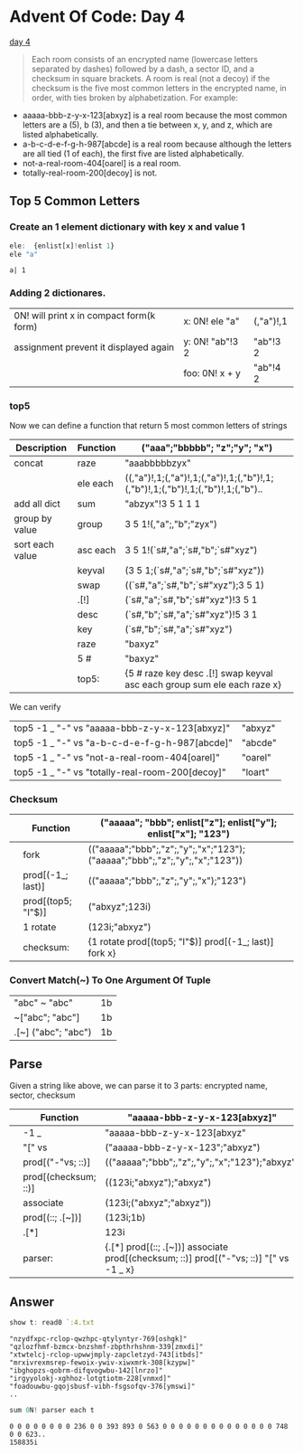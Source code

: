 * Advent Of Code: Day 4
    [[http://adventofcode.com/2016/day/4][day 4]]
    #+BEGIN_QUOTE
    Each room consists of an encrypted name (lowercase letters separated by dashes) followed by a dash, 
	a sector ID, and a checksum in square brackets.
    A room is real (not a decoy) if the checksum is the five most common letters in the encrypted name, 
	in order, with ties broken by alphabetization. For example:
    #+END_QUOTE
	+ aaaaa-bbb-z-y-x-123[abxyz] is a real room because the most common letters are a (5), b (3), and then a tie between x, y, and z, which are listed alphabetically.
	+ a-b-c-d-e-f-g-h-987[abcde] is a real room because although the letters are all tied (1 of each), the first five are listed alphabetically.
	+ not-a-real-room-404[oarel] is a real room.
	+ totally-real-room-200[decoy] is not.

** Top 5 Common Letters 
*** Create an 1 element dictionary with key x and value 1
    #+BEGIN_SRC q 
      ele:  {enlist[x]!enlist 1} 
      ele "a"
    #+END_SRC

    #+RESULTS:
    : a| 1

*** Adding 2 dictionares.
     | 0N! will print x in compact form(k form) | x: 0N! ele "a"  | (,"a")!,1 |
     | assignment prevent it displayed again    | y: 0N! "ab"!3 2 | "ab"!3 2  |
     |                                          | foo: 0N! x + y  | "ab"!4 2  |
    #+TBLFM: $3='(qq $-1)

*** top5
   Now we can define a function that return 5 most common letters of strings
    | Description     | Function | ("aaa";"bbbbb"; "z";"y"; "x")                                                   |
    |-----------------+----------+---------------------------------------------------------------------------------|
    | concat          | raze     | "aaabbbbbzyx"                                                                   |
    |                 | ele each | ((,"a")!,1;(,"a")!,1;(,"a")!,1;(,"b")!,1;(,"b")!,1;(,"b")!,1;(,"b")!,1;(,"b").. |
    | add all dict    | sum      | "abzyx"!3 5 1 1 1                                                               |
    | group by value  | group    | 3 5 1!(,"a";,"b";"zyx")                                                         |
    | sort each value | asc each | 3 5 1!(`s#,"a";`s#,"b";`s#"xyz")                                                |
    |                 | keyval   | (3 5 1;(`s#,"a";`s#,"b";`s#"xyz"))                                              |
    |                 | swap     | ((`s#,"a";`s#,"b";`s#"xyz");3 5 1)                                              |
    |                 | .[!]     | (`s#,"a";`s#,"b";`s#"xyz")!3 5 1                                                |
    |                 | desc     | (`s#,"b";`s#,"a";`s#"xyz")!5 3 1                                                |
    |                 | key      | (`s#,"b";`s#,"a";`s#"xyz")                                                      |
    |                 | raze     | "baxyz"                                                                         |
    |                 | 5 #      | "baxyz"                                                                         |
    |-----------------+----------+---------------------------------------------------------------------------------|
    |                 | top5:    | {5 # raze key desc .[!] swap keyval asc each group sum ele each raze x}         |
    #+TBLFM: @>$3='(qq(qf $-1 @2$2..@-1$2 ))::$3='(qq (step @# $-1 @-1))
    
    We can verify
  | top5 -1 _ "-" vs "aaaaa-bbb-z-y-x-123[abxyz]"   | "abxyz" |
  | top5 -1 _ "-" vs "a-b-c-d-e-f-g-h-987[abcde]"   | "abcde" |
  | top5 -1 _ "-" vs "not-a-real-room-404[oarel]"   | "oarel" |
  | top5 -1 _ "-" vs "totally-real-room-200[decoy]" | "loart" |
  #+TBLFM: $2='(qq $1)


*** Checksum
    |   | Function           | ("aaaaa"; "bbb"; enlist["z"]; enlist["y"]; enlist["x"]; "123")              |
    |---+--------------------+-----------------------------------------------------------------------------|
    |   | fork               | (("aaaaa";"bbb";,"z";,"y";,"x";"123");("aaaaa";"bbb";,"z";,"y";,"x";"123")) |
    |   | prod[(-1_; last)]  | (("aaaaa";"bbb";,"z";,"y";,"x");"123")                                      |
    |   | prod[(top5; "I"$)] | ("abxyz";123i)                                                              |
    |   | 1 rotate           | (123i;"abxyz")                                                              |
    |---+--------------------+-----------------------------------------------------------------------------|
    |   | checksum:          | {1 rotate prod[(top5; "I"$)] prod[(-1_; last)] fork x}                      |
    #+TBLFM: @>$3='(qq(qf $-1 @2$2..@-1$2 ))::$3='(qq (step @# $-1 @-1))


*** Convert Match(~) To One Argument Of Tuple 
  | "abc" ~ "abc"       | 1b |
  | ~["abc";  "abc"]    | 1b |
  | .[~] ("abc"; "abc") | 1b |
  #+TBLFM: $2='(qq $1)
  
** Parse
    Given a string like above, we can parse it to 3 parts: encrypted name, sector, checksum
    |   | Function             | "aaaaa-bbb-z-y-x-123[abxyz]"                                                           |
    |---+----------------------+----------------------------------------------------------------------------------------|
    |   | -1 _                 | "aaaaa-bbb-z-y-x-123[abxyz"                                                            |
    |   | "[" vs               | ("aaaaa-bbb-z-y-x-123";"abxyz")                                                        |
    |   | prod[("-"vs; ::)]    | (("aaaaa";"bbb";,"z";,"y";,"x";"123");"abxyz")                                         |
    |   | prod[(checksum; ::)] | ((123i;"abxyz");"abxyz")                                                               |
    |   | associate            | (123i;("abxyz";"abxyz"))                                                               |
    |   | prod[(::; .[~])]     | (123i;1b)                                                                              |
    |   | .[*]                 | 123i                                                                                   |
    |---+----------------------+----------------------------------------------------------------------------------------|
    |   | parser:              | {.[*] prod[(::; .[~])] associate prod[(checksum; ::)] prod[("-"vs; ::)] "[" vs -1 _ x} |
    #+TBLFM: @>$3='(qq(qf $-1 @2$2..@-1$2 ))::$3='(qq (step @# $-1 @-1))

** Answer 

#+begin_src q :exports both 
  show t: read0 `:4.txt
#+end_src

#+RESULTS:
: "nzydfxpc-rclop-qwzhpc-qtylyntyr-769[oshgk]"
: "qzlozfhmf-bzmcx-bnzshmf-zbpthrhshnm-339[zmxdi]"
: "xtwtelcj-rclop-upwwjmply-zapcletzyd-743[itbds]"
: "mrxivrexmsrep-fewoix-ywiv-xiwxmrk-308[kzypw]"
: "ibghopzs-qobrm-difqvogwbu-142[lnrzo]"
: "irgyyolokj-xghhoz-lotgtiotm-228[vnmxd]"
: "foadouwbu-gqojsbusf-vibh-fsgsofqv-376[ymswi]"
: ..

#+BEGIN_SRC q :exports both
  sum 0N! parser each t 
#+END_SRC

#+RESULTS:
: 0 0 0 0 0 0 0 0 236 0 0 393 893 0 563 0 0 0 0 0 0 0 0 0 0 0 0 0 0 748 0 0 623..
: 158835i


